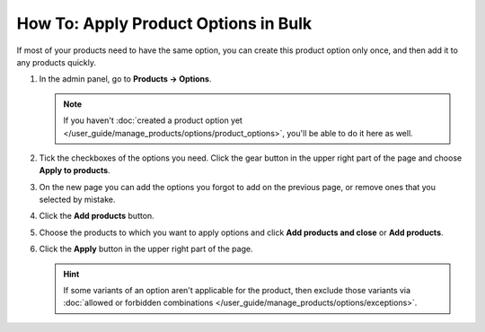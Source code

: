 *************************************
How To: Apply Product Options in Bulk
*************************************

If most of your products need to have the same option, you can create this product option only once, and then add it to any products quickly.

#. In the admin panel, go to **Products → Options**.

   .. note::

       If you haven't :doc:`created a product option yet </user_guide/manage_products/options/product_options>`, you'll be able to do it here as well.
       
#. Tick the checkboxes of the options you need. Click the gear button in the upper right part of the page and choose **Apply to products**.

   .. image:: img/apply_to_products_01.png
       :align: center
       :alt: Apply a global option to multiple products in CS-Cart

#. On the new page you can add the options you forgot to add on the previous page, or remove ones that you selected by mistake.

#. Click the **Add products** button.

#. Choose the products to which you want to apply options and click **Add products and close** or **Add products**.

#. Click the **Apply** button in the upper right part of the page.

   .. image:: img/apply_to_products_02.png
       :align: center
       :alt: Choosing the options to apply
       
   .. hint::

       If some variants of an option aren't applicable for the product, then exclude those variants via :doc:`allowed or forbidden combinations </user_guide/manage_products/options/exceptions>`.

.. meta::
   :description: How to apply an option to multiple products in CS-Cart and Multi-Vendor ecommerce software?
